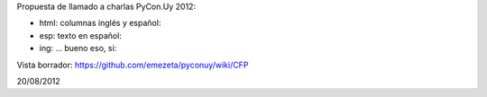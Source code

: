 Propuesta de llamado a charlas PyCon.Uy 2012:


- html: columnas inglés y español:
- esp: texto en español:
- ing: ... bueno eso, si:


Vista borrador:  https://github.com/emezeta/pyconuy/wiki/CFP


20/08/2012
